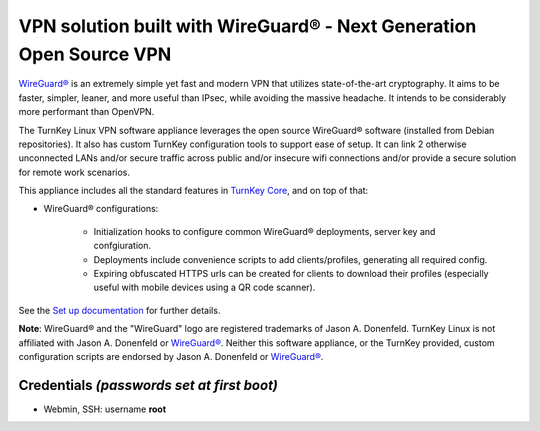 VPN solution built with WireGuard® - Next Generation Open Source VPN
====================================================================

`WireGuard®`_ is an extremely simple yet fast and modern VPN that
utilizes state-of-the-art cryptography. It aims to be faster, simpler,
leaner, and more useful than IPsec, while avoiding the massive headache.
It intends to be considerably more performant than OpenVPN.

The TurnKey Linux VPN software appliance leverages the open source
WireGuard® software (installed from Debian repositories). It also has
custom TurnKey configuration tools to support ease of setup. It can 
link 2 otherwise unconnected LANs and/or secure traffic across public
and/or insecure wifi connections and/or provide a secure solution for
remote work scenarios.

This appliance includes all the standard features in `TurnKey Core`_,
and on top of that:

- WireGuard® configurations:

    - Initialization hooks to configure common WireGuard® deployments,
      server key and confgiuration.
    - Deployments include convenience scripts to add clients/profiles,
      generating all required config.
    - Expiring obfuscated HTTPS urls can be created for clients to
      download their profiles (especially useful with mobile devices
      using a QR code scanner).

See the `Set up documentation`_ for further details.

**Note**: WireGuard® and the "WireGuard" logo are registered trademarks of
Jason A. Donenfeld. TurnKey Linux is not affiliated with Jason A. Donenfeld
or `WireGuard®`_. Neither this software appliance, or the TurnKey provided,
custom configuration scripts are endorsed by Jason A. Donenfeld or
`WireGuard®`_.

Credentials *(passwords set at first boot)*
-------------------------------------------

-  Webmin, SSH: username **root**

.. _WireGuard®: https://www.wireguard.com/
.. _TurnKey Core: https://www.turnkeylinux.org/core
.. _Set up documentation: https://github.com/turnkeylinux-apps/wireguard/blob/master/docs/setup.rst
